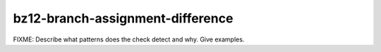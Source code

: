 .. title:: clang-tidy - bz12-branch-assignment-difference

bz12-branch-assignment-difference
=================================

FIXME: Describe what patterns does the check detect and why. Give examples.
